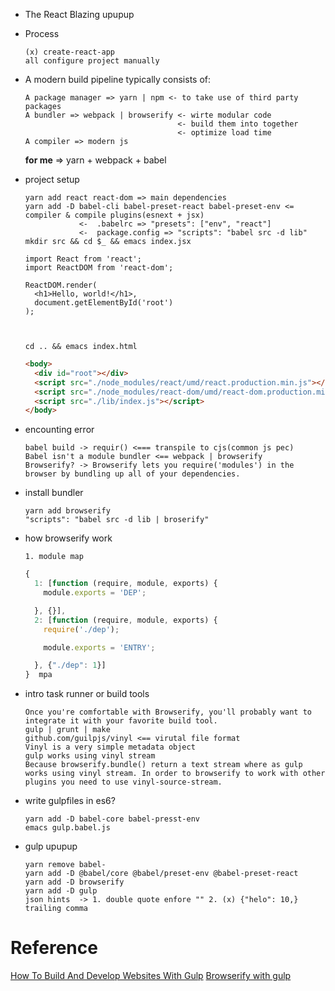 - The React Blazing upupup
- Process
  : (x) create-react-app
  : all configure project manually
- A modern build pipeline typically consists of:
  : A package manager => yarn | npm <- to take use of third party packages
  : A bundler => webpack | browserify <- wirte modular code 
  :                                   <- build them into together
  :                                   <- optimize load time
  : A compiler => modern js
  *for me*  => yarn + webpack + babel

- project setup
  : yarn add react react-dom => main dependencies
  : yarn add -D babel-cli babel-preset-react babel-preset-env <= compiler & compile plugins(esnext + jsx)
  :             <-  .babelrc => "presets": ["env", "react"]
  :             <-  package.config => "scripts": "babel src -d lib"
  : mkdir src && cd $_ && emacs index.jsx 
  #+BEGIN_SRC rjsx
    import React from 'react';
    import ReactDOM from 'react-dom';

    ReactDOM.render(
      <h1>Hello, world!</h1>,
      document.getElementById('root')
    );


  #+END_SRC
  : cd .. && emacs index.html
  #+BEGIN_SRC html
    <body>
      <div id="root"></div>
      <script src="./node_modules/react/umd/react.production.min.js"></script> <!-- Error#1: umd <=> (x) require -->
      <script src="./node_modules/react-dom/umd/react-dom.production.min.js"></script> <!-- Error#2 cjs =(x)=> browser-->
      <script src="./lib/index.js"></script>
    </body>
  #+END_SRC
  
- encounting error
  : babel build -> requir() <=== transpile to cjs(common js pec)
  : Babel isn't a module bundler <== webpack | browserify
  : Browserify? -> Browserify lets you require('modules') in the browser by bundling up all of your dependencies.
- install bundler
  : yarn add browserify
  : "scripts": "babel src -d lib | broserify"
- how browserify work  
  : 1. module map
  #+BEGIN_SRC js
    {
      1: [function (require, module, exports) {
        module.exports = 'DEP';

      }, {}],
      2: [function (require, module, exports) {
        require('./dep');

        module.exports = 'ENTRY';

      }, {"./dep": 1}]
    }  mpa
  #+END_SRC

- intro task runner or build tools
  : Once you're comfortable with Browserify, you'll probably want to integrate it with your favorite build tool. 
  : gulp | grunt | make
  : github.com/guilpjs/vinyl <== virutal file format
  : Vinyl is a very simple metadata object 
  : gulp works using vinyl stream
  : Because browserify.bundle() return a text stream where as gulp works using vinyl stream. In order to browserify to work with other plugins you need to use vinyl-source-stream.

- write gulpfiles in es6?
  : yarn add -D babel-core babel-presst-env
  : emacs gulp.babel.js

- gulp upupup
  : yarn remove babel-
  : yarn add -D @babel/core @babel/preset-env @babel-preset-react
  : yarn add -D browserify
  : yarn add -D gulp
  : json hints  -> 1. double quote enfore "" 2. (x) {"helo": 10,} trailing comma
  


* Reference
  [[https://www.smashingmagazine.com/2014/06/building-with-gulp/][How To Build And Develop Websites With Gulp]]
  [[http://blog.revathskumar.com/2016/02/browserify-with-gulp.html][Browserify with gulp]]
